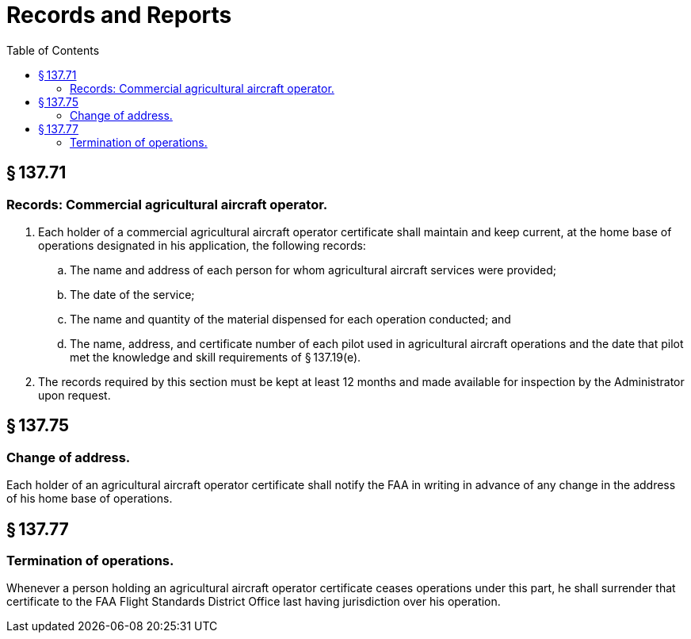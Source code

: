 # Records and Reports
:toc:

## § 137.71

### Records: Commercial agricultural aircraft operator.

. Each holder of a commercial agricultural aircraft operator certificate shall maintain and keep current, at the home base of operations designated in his application, the following records:
.. The name and address of each person for whom agricultural aircraft services were provided;
.. The date of the service;
.. The name and quantity of the material dispensed for each operation conducted; and
.. The name, address, and certificate number of each pilot used in agricultural aircraft operations and the date that pilot met the knowledge and skill requirements of § 137.19(e).
. The records required by this section must be kept at least 12 months and made available for inspection by the Administrator upon request.

## § 137.75

### Change of address.

Each holder of an agricultural aircraft operator certificate shall notify the FAA in writing in advance of any change in the address of his home base of operations.

## § 137.77

### Termination of operations.

Whenever a person holding an agricultural aircraft operator certificate ceases operations under this part, he shall surrender that certificate to the FAA Flight Standards District Office last having jurisdiction over his operation.

